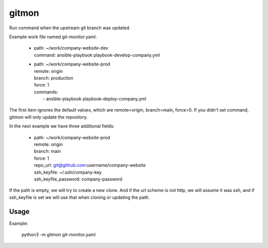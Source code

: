 ------
gitmon
------

Run command when the upstream git branch was updated.

Example work file named git-monitor.yaml:

    - | path: ~/work/company-website-dev
      | command: ansible-playbook playbook-develop-company.yml

    - | path: ~/work/company-website-prod
      | remote: origin
      | branch: production
      | force: 1
      | commands:
      |  - ansible-playbook playbook-deploy-company.yml

The first item ignores the default values, which are remote=origin, branch=main,
force=0. If you didn't set command, gitmon will only update the repository.

In the next example we have three additional fields:

    - | path: ~/work/company-website-prod
      | remote: origin
      | branch: main
      | force: 1
      | repo_url: git@github.com:username/company-website
      | ssh_keyfile: ~/.ssh/company-key
      | ssh_keyfile_password: company-password

If the path is empty, we will try to create a new clone. And if the url scheme is not
http, we will assume it was ssh, and if ssh_keyfile is set we will use that when
cloning or updating the path.


Usage
-----

Example:

    python3 -m gitmon git-monitor.yaml

